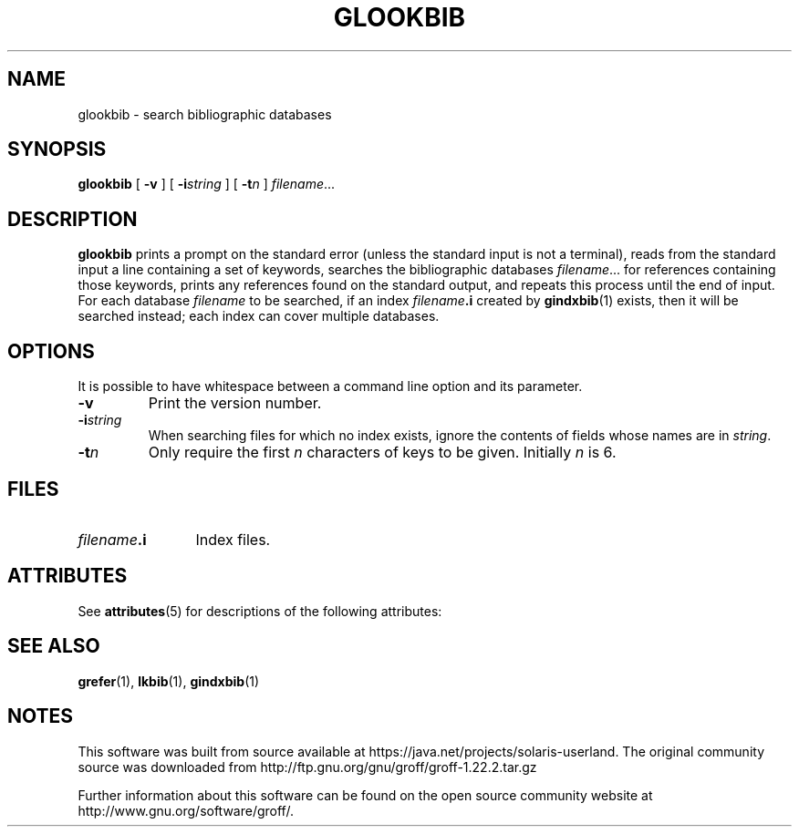 '\" te
.ig
Copyright (C) 1989-2000, 2001, 2004, 2009
  Free Software Foundation, Inc.

Permission is granted to make and distribute verbatim copies of
this manual provided the copyright notice and this permission notice
are preserved on all copies.

Permission is granted to copy and distribute modified versions of this
manual under the conditions for verbatim copying, provided that the
entire resulting derived work is distributed under the terms of a
permission notice identical to this one.

Permission is granted to copy and distribute translations of this
manual into another language, under the above conditions for modified
versions, except that this permission notice may be included in
translations approved by the Free Software Foundation instead of in
the original English.
..
.
.
.TH GLOOKBIB 1 "7 February 2013" "Groff Version 1.22.2"
.
.
.SH NAME
glookbib \- search bibliographic databases
.
.
.SH SYNOPSIS
.B glookbib
[
.B \-v
]
[
.BI \-i string
]
[
.BI \-t n
]
.IR filename \|.\|.\|.
.
.
.SH DESCRIPTION
.B glookbib
prints a prompt on the standard error (unless the standard input is not
a terminal),
reads from the standard input a line containing a set of keywords,
searches the bibliographic databases
.IR filename \|.\|.\|.\&
for references containing those keywords,
prints any references found on the standard output,
and repeats this process until the end of input.
For each database
.I filename
to be searched,
if an index
.IB filename .i
created by
.BR gindxbib (1)
exists, then it will be searched instead;
each index can cover multiple databases.
.
.
.SH OPTIONS
.PP
It is possible to have whitespace between a command line option and its
parameter.
.
.TP
.B \-v
Print the version number.
.
.TP
.BI \-i string
When searching files for which no index exists,
ignore the contents of fields whose names are in
.IR string .
.
.TP
.BI \-t n
Only require the first
.I n
characters of keys to be given.
Initially
.I n
is\~6.
.
.
.SH FILES
.TP \w'\fIfilename\fB.i'u+2n
.IB filename .i
Index files.
.
.

.\" Oracle has added the ARC stability level to this manual page
.SH ATTRIBUTES
See
.BR attributes (5)
for descriptions of the following attributes:
.sp
.TS
box;
cbp-1 | cbp-1
l | l .
ATTRIBUTE TYPE	ATTRIBUTE VALUE 
=
Availability	text/groff
=
Stability	Uncommitted
.TE 
.PP
.SH "SEE ALSO"
.BR grefer (1),
.BR lkbib (1),
.BR gindxbib (1)
.
.\" Local Variables:
.\" mode: nroff
.\" End:


.SH NOTES

.\" Oracle has added source availability information to this manual page
This software was built from source available at https://java.net/projects/solaris-userland.  The original community source was downloaded from  http://ftp.gnu.org/gnu/groff/groff-1.22.2.tar.gz

Further information about this software can be found on the open source community website at http://www.gnu.org/software/groff/.
